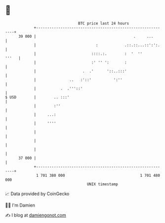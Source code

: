 * 👋

#+begin_example
                                    BTC price last 24 hours                    
                +------------------------------------------------------------+ 
         39 000 |                                            .     ...       | 
                |                           :            .::.::...::':':.    | 
                |                         ::::.:.        :  '  ''      '''   | 
                |                         :' '' ':       :                   | 
                |                     .  .'      '::..:::'                   | 
                |               ..   :'::'          ':''                     | 
                |           .  .'''::'                                       | 
   $ USD        |        .. :::'                                             | 
                |        :''                                                 | 
                |     ...:                                                   | 
                |     ''''                                                   | 
                |                                                            | 
                |                                                            | 
                |                                                            | 
         37 000 |                                                            | 
                +------------------------------------------------------------+ 
                 1 701 380 000                                  1 701 480 000  
                                        UNIX timestamp                         
#+end_example
📈 Data provided by CoinGecko

🧑‍💻 I'm Damien

✍️ I blog at [[https://www.damiengonot.com][damiengonot.com]]
